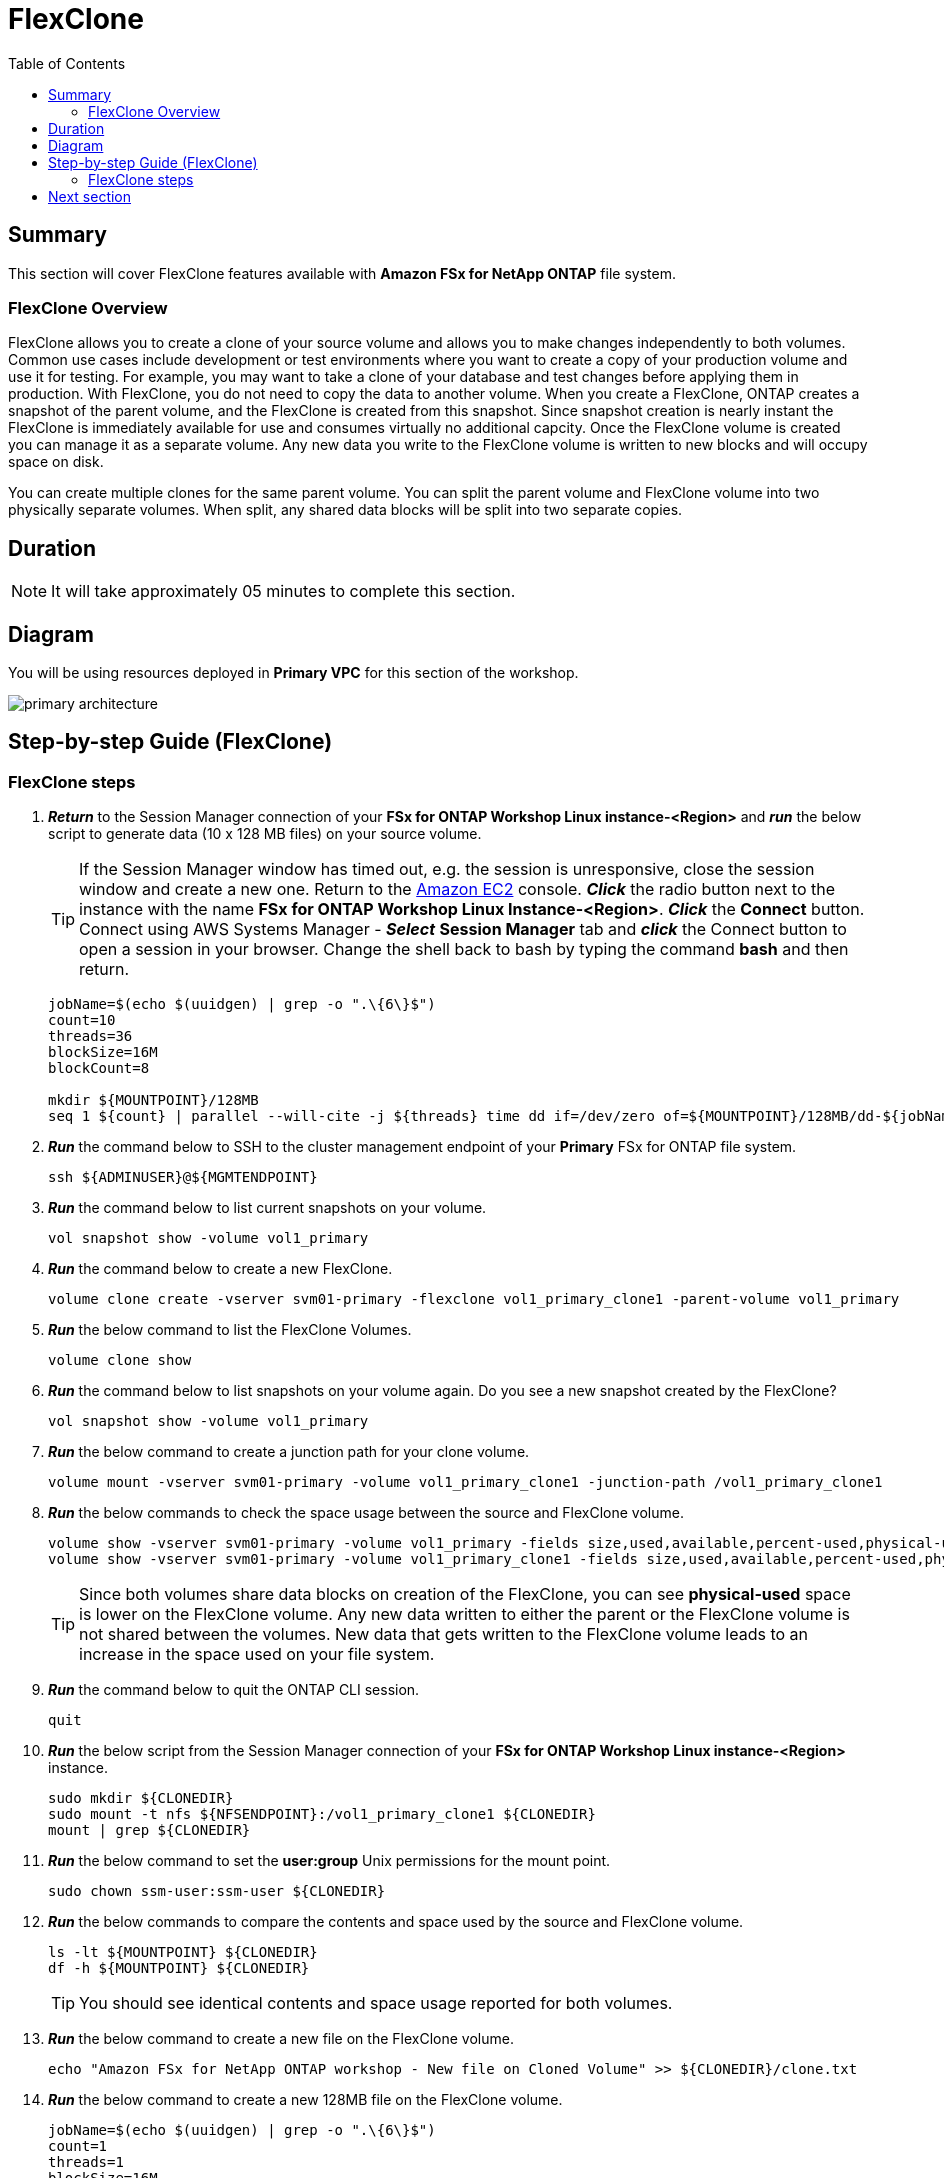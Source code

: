 = FlexClone
:toc:
:icons:
:linkattrs:
:imagesdir: ../resources/images

== Summary

This section will cover FlexClone features available with *Amazon FSx for NetApp ONTAP* file system.

=== FlexClone Overview

FlexClone allows you to create a clone of your source volume and allows you to make changes independently to both volumes. Common use cases include development or test environments where you want to create a copy of your production volume and use it for testing. For example, you may want to take a clone of your database and test changes before applying them in production. With FlexClone, you do not need to copy the data to another volume. When you create a FlexClone, ONTAP creates a snapshot of the parent volume, and the FlexClone is created from this snapshot. Since snapshot creation is nearly instant the FlexClone is immediately available for use and consumes virtually no additional capcity. Once the FlexClone volume is created you can manage it as a separate volume. Any new data you write to the FlexClone volume is written to new blocks and will occupy space on disk.

You can create multiple clones for the same parent volume. You can split the parent volume and FlexClone volume into two physically separate volumes. When split, any shared data blocks will be split into two separate copies.

== Duration

NOTE: It will take approximately 05 minutes to complete this section.

== Diagram 

You will be using resources deployed in *Primary VPC* for this section of the workshop.

image::primary-architecture.png[align="center"]

== Step-by-step Guide (FlexClone)

=== FlexClone steps

. *_Return_* to the Session Manager connection of your *FSx for ONTAP Workshop Linux instance-<Region>* and *_run_* the below script to generate data (10 x 128 MB files) on your source volume.
+
TIP: If the Session Manager window has timed out, e.g. the session is unresponsive, close the  session window and create a new one. Return to the link:https://console.aws.amazon.com/ec2/[Amazon EC2] console. *_Click_* the radio button next to the instance with the name *FSx for ONTAP Workshop Linux Instance-<Region>*. *_Click_* the *Connect* button. Connect using AWS Systems Manager - *_Select_* *Session Manager* tab and *_click_* the Connect button to open a session in your browser.  Change the shell back to bash by typing the command ***bash*** and then return.
+

+
[source,bash]
----
jobName=$(echo $(uuidgen) | grep -o ".\{6\}$")
count=10
threads=36
blockSize=16M
blockCount=8

mkdir ${MOUNTPOINT}/128MB
seq 1 ${count} | parallel --will-cite -j ${threads} time dd if=/dev/zero of=${MOUNTPOINT}/128MB/dd-${jobName}-{} bs=${blockSize} count=${blockCount}
----
+

. *_Run_* the command below to SSH to the cluster management endpoint of your *Primary* FSx for ONTAP file system.
+
[source,bash]
----
ssh ${ADMINUSER}@${MGMTENDPOINT}
----
+

. *_Run_* the command below to list current snapshots on your volume.
+
[source,bash]
----
vol snapshot show -volume vol1_primary
----
+

. *_Run_* the command below to create a new FlexClone.
+
[source,bash]
----
volume clone create -vserver svm01-primary -flexclone vol1_primary_clone1 -parent-volume vol1_primary
----
+

. *_Run_* the below command to list the FlexClone Volumes.
+
[source,bash]
----
volume clone show
----
+

. *_Run_* the command below to list snapshots on your volume again. Do you see a new snapshot created by the FlexClone?
+
[source,bash]
----
vol snapshot show -volume vol1_primary
----
+

. *_Run_* the below command to create a junction path for your clone volume.
+
[source,bash]
----
volume mount -vserver svm01-primary -volume vol1_primary_clone1 -junction-path /vol1_primary_clone1
----
+

. *_Run_* the below commands to check the space usage between the source and FlexClone volume.
+
[source,bash]
----
volume show -vserver svm01-primary -volume vol1_primary -fields size,used,available,percent-used,physical-used,physical-used-percent
volume show -vserver svm01-primary -volume vol1_primary_clone1 -fields size,used,available,percent-used,physical-used,physical-used-percent
----
+

TIP: Since both volumes share data blocks on creation of the FlexClone, you can see *physical-used* space is lower on the FlexClone volume. Any new data written to either the parent or the FlexClone volume is not shared between the volumes. New data that gets written to the FlexClone volume leads to an increase in the space used on your file system.

. *_Run_* the command below to quit the ONTAP CLI session.
+
[source,bash]
----
quit
----
+

. *_Run_* the below script from the Session Manager connection of your *FSx for ONTAP Workshop Linux instance-<Region>* instance.
+
[source,bash]
----
sudo mkdir ${CLONEDIR}
sudo mount -t nfs ${NFSENDPOINT}:/vol1_primary_clone1 ${CLONEDIR}
mount | grep ${CLONEDIR}
----
+
. *_Run_* the below command to set the *user:group* Unix permissions for the mount point.
+
[source,bash]
----
sudo chown ssm-user:ssm-user ${CLONEDIR}
----
+

. *_Run_* the below commands to compare the contents and space used by the source and FlexClone volume. 
+
[source,bash]
----
ls -lt ${MOUNTPOINT} ${CLONEDIR}
df -h ${MOUNTPOINT} ${CLONEDIR}
----
+

TIP: You should see identical contents and space usage reported for both volumes.

. *_Run_* the below command to create a new file on the FlexClone volume.
+
[source,bash]
----
echo "Amazon FSx for NetApp ONTAP workshop - New file on Cloned Volume" >> ${CLONEDIR}/clone.txt
----
+
. *_Run_* the below command to create a new 128MB file on the FlexClone volume.
+
[source,bash]
----
jobName=$(echo $(uuidgen) | grep -o ".\{6\}$")
count=1
threads=1
blockSize=16M
blockCount=8

seq 1 ${count} | parallel --will-cite -j ${threads} time dd if=/dev/zero of=${CLONEDIR}/128MB/dd-${jobName}-{} bs=${blockSize} count=${blockCount}
----
+
. *_Run_* the below commands to compare the contents of of your source and FlexClone volume. 
+
[source,bash]
----
ls -lt ${MOUNTPOINT} ${CLONEDIR}
df -h ${MOUNTPOINT} ${CLONEDIR}
----
+
. Are the contents still identical?
+
. *_Run_* the command below to SSH to the cluster management endpoint of your *Primary* FSx for ONTAP file system.
+
[source,bash]
----
ssh ${ADMINUSER}@${MGMTENDPOINT}
----
+

. *_Run_* below commands to check the space usage between the source and FlexClone volume.
+
[source,bash]
----
volume show -vserver svm01-primary -volume vol1_primary -fields size,used,available,percent-used,physical-used,physical-used-percent
volume show -vserver svm01-primary -volume vol1_primary_clone1 -fields size,used,available,percent-used,physical-used,physical-used-percent
----
+

. Did the physical-used space change on your FlexClone volume?

. *_Run_* the command below to quit the ONTAP CLI session.
+
[source,bash]
----
quit
----

== Next section

Click the button below to go to the next section.

image::storage-efficiency.png[link=../06-storage-efficiency/, align="left",width=420]




